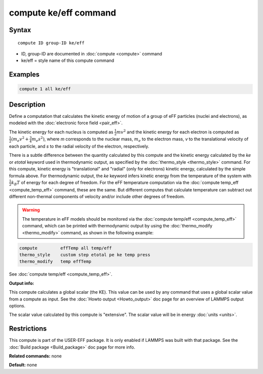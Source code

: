 .. index:: compute ke/eff

compute ke/eff command
======================

Syntax
""""""

.. parsed-literal::

   compute ID group-ID ke/eff

* ID, group-ID are documented in :doc:`compute <compute>` command
* ke/eff = style name of this compute command

Examples
""""""""

.. code-block:: LAMMPS

   compute 1 all ke/eff

Description
"""""""""""

Define a computation that calculates the kinetic energy of motion of a
group of eFF particles (nuclei and electrons), as modeled with the
:doc:`electronic force field <pair_eff>`.

The kinetic energy for each nucleus is computed as :math:`\frac{1}{2} m
v^2` and the kinetic energy for each electron is computed as
:math:`\frac{1}{2}(m_e v^2 + \frac{3}{4} m_e s^2)`, where *m*
corresponds to the nuclear mass, :math:`m_e` to the electron mass, *v*
to the translational velocity of each particle, and *s* to the radial
velocity of the electron, respectively.

There is a subtle difference between the quantity calculated by this
compute and the kinetic energy calculated by the *ke* or *etotal*
keyword used in thermodynamic output, as specified by the
:doc:`thermo_style <thermo_style>` command.  For this compute, kinetic
energy is "translational" and "radial" (only for electrons) kinetic
energy, calculated by the simple formula above.  For thermodynamic
output, the *ke* keyword infers kinetic energy from the temperature of
the system with :math:`\frac{1}{2} k_B T` of energy for each degree of
freedom.  For the eFF temperature computation via the :doc:`compute
temp_eff <compute_temp_eff>` command, these are the same.  But
different computes that calculate temperature can subtract out different
non-thermal components of velocity and/or include other degrees of
freedom.

.. warning::

   The temperature in eFF models should be monitored via
   the :doc:`compute temp/eff <compute_temp_eff>` command, which can be
   printed with thermodynamic output by using the
   :doc:`thermo_modify <thermo_modify>` command, as shown in the following
   example:

.. code-block:: LAMMPS

   compute         effTemp all temp/eff
   thermo_style    custom step etotal pe ke temp press
   thermo_modify   temp effTemp

See :doc:`compute temp/eff <compute_temp_eff>`.

**Output info:**

This compute calculates a global scalar (the KE).  This value can be
used by any command that uses a global scalar value from a compute as
input.  See the :doc:`Howto output <Howto_output>` doc page for an
overview of LAMMPS output options.

The scalar value calculated by this compute is "extensive".  The
scalar value will be in energy :doc:`units <units>`.

Restrictions
""""""""""""

This compute is part of the USER-EFF package.  It is only enabled if
LAMMPS was built with that package.  See the :doc:`Build package <Build_package>` doc page for more info.

**Related commands:** none

**Default:** none
